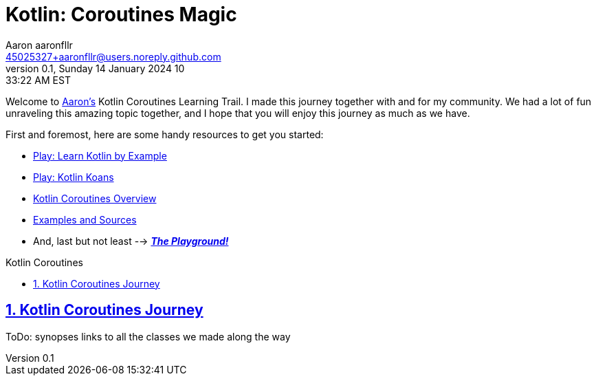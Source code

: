 = Kotlin: Coroutines Magic
Aaron aaronfllr <45025327+aaronfllr@users.noreply.github.com>
v0.1, Sunday 14 January 2024 10:33:22 AM EST
:description: Nice and clean Kotlin Coroutines Learning Trail to follow along with my community along my own journey.
:sectnums:
:sectanchors:
:sectlinks:
:icons: font
:tip-caption: 💡️
:note-caption: ℹ️
:important-caption: ❗
:caution-caption: 🔥
:warning-caption: ⚠️
:toc: preamble
:toclevels: 2
:toc-title: Kotlin Coroutines
:keywords: Kotlin, Coroutines, Learning
:imagesdir: ./assets/img
ifdef::env-name[:relfilesuffix: .adoc]

Welcome to https://github.com/aaronfllr[Aaron's] Kotlin Coroutines Learning Trail.
I made this journey together with and for my community.
We had a lot of fun unraveling this amazing topic together, and I hope that you will enjoy this journey as much as we have.

First and foremost, here are some handy resources to get you started:

- https://play.kotlinlang.org/byExample/overview[Play: Learn Kotlin by Example]
- https://play.kotlinlang.org/koans/overview[Play: Kotlin Koans]
- https://kotlinlang.org/docs/reference/coroutines-overview.html[Kotlin Coroutines Overview]
- https://github.com/Kotlin/coroutines-examples/tree/master/examples[Examples and Sources]
- And, last but not least --> https://play.kotlinlang.org/[_**The Playground!**_]

== Kotlin Coroutines Journey

ToDo: synopses links to all the classes we made along the way